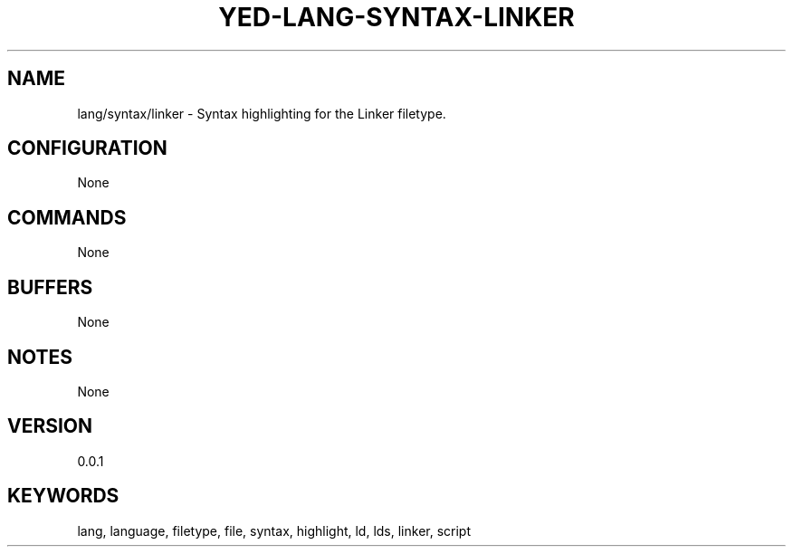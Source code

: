 .TH YED-LANG-SYNTAX-LINKER 7 "YED Plugin Manuals" "" "YED Plugin Manuals"
.SH NAME
lang/syntax/linker \- Syntax highlighting for the Linker filetype.
.SH CONFIGURATION
None
.SH COMMANDS
None
.SH BUFFERS
None
.SH NOTES
None
.SH VERSION
0.0.1
.SH KEYWORDS
lang, language, filetype, file, syntax, highlight, ld, lds, linker, script
